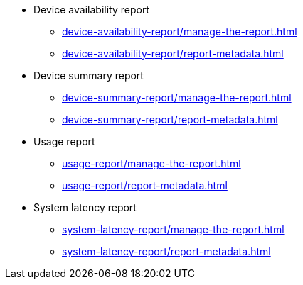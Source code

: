 // DO NOT AUTO-CREATE NAV.ADOC
** Device availability report
*** xref:device-availability-report/manage-the-report.adoc[]
*** xref:device-availability-report/report-metadata.adoc[]

** Device summary report
*** xref:device-summary-report/manage-the-report.adoc[]
*** xref:device-summary-report/report-metadata.adoc[]

** Usage report
*** xref:usage-report/manage-the-report.adoc[]
*** xref:usage-report/report-metadata.adoc[]

** System latency report
*** xref:system-latency-report/manage-the-report.adoc[]
*** xref:system-latency-report/report-metadata.adoc[]
